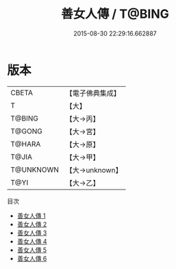 #+TITLE: 善女人傳 / T@BING

#+DATE: 2015-08-30 22:29:16.662887
* 版本
 |     CBETA|【電子佛典集成】|
 |         T|【大】     |
 |    T@BING|【大→丙】   |
 |    T@GONG|【大→宮】   |
 |    T@HARA|【大→原】   |
 |     T@JIA|【大→甲】   |
 | T@UNKNOWN|【大→unknown】|
 |      T@YI|【大→乙】   |
目次
 - [[file:KR6r0155_001.txt][善女人傳 1]]
 - [[file:KR6r0155_002.txt][善女人傳 2]]
 - [[file:KR6r0155_003.txt][善女人傳 3]]
 - [[file:KR6r0155_004.txt][善女人傳 4]]
 - [[file:KR6r0155_005.txt][善女人傳 5]]
 - [[file:KR6r0155_006.txt][善女人傳 6]]
